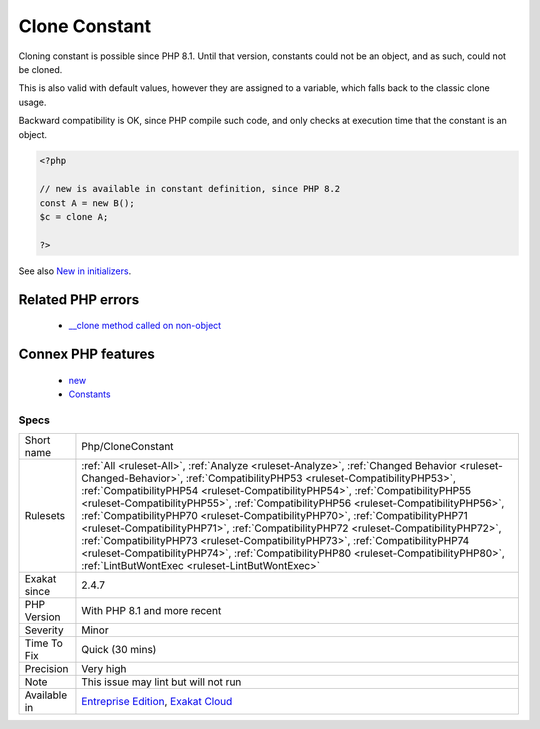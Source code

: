 .. _php-cloneconstant:


.. _clone-constant:

Clone Constant
++++++++++++++

.. meta::
	:description:
		Clone Constant: Cloning constant is possible since PHP 8.
	:twitter:card: summary_large_image
	:twitter:site: @exakat
	:twitter:title: Clone Constant
	:twitter:description: Clone Constant: Cloning constant is possible since PHP 8
	:twitter:creator: @exakat
	:twitter:image:src: https://www.exakat.io/wp-content/uploads/2020/06/logo-exakat.png
	:og:image: https://www.exakat.io/wp-content/uploads/2020/06/logo-exakat.png
	:og:title: Clone Constant
	:og:type: article
	:og:description: Cloning constant is possible since PHP 8
	:og:url: https://exakat.readthedocs.io/en/latest/Reference/Rules/Clone Constant.html
	:og:locale: en

.. raw:: html


	<script type="application/ld+json">{"@context":"https:\/\/schema.org","@graph":[{"@type":"WebPage","@id":"https:\/\/php-tips.readthedocs.io\/en\/latest\/Reference\/Rules\/Php\/CloneConstant.html","url":"https:\/\/php-tips.readthedocs.io\/en\/latest\/Reference\/Rules\/Php\/CloneConstant.html","name":"Clone Constant","isPartOf":{"@id":"https:\/\/www.exakat.io\/"},"datePublished":"Wed, 05 Mar 2025 15:10:46 +0000","dateModified":"Wed, 05 Mar 2025 15:10:46 +0000","description":"Cloning constant is possible since PHP 8","inLanguage":"en-US","potentialAction":[{"@type":"ReadAction","target":["https:\/\/exakat.readthedocs.io\/en\/latest\/Clone Constant.html"]}]},{"@type":"WebSite","@id":"https:\/\/www.exakat.io\/","url":"https:\/\/www.exakat.io\/","name":"Exakat","description":"Smart PHP static analysis","inLanguage":"en-US"}]}</script>

Cloning constant is possible since PHP 8.1. Until that version, constants could not be an object, and as such, could not be cloned. 

This is also valid with default values, however they are assigned to a variable, which falls back to the classic clone usage.

Backward compatibility is OK, since PHP compile such code, and only checks at execution time that the constant is an object.

.. code-block:: php
   
   <?php
   
   // new is available in constant definition, since PHP 8.2
   const A = new B();
   $c = clone A; 
   
   ?>

See also `New in initializers <https://www.php.net/releases/8.1/en.php#new_in_initializers>`_.

Related PHP errors 
-------------------

  + `__clone method called on non-object <https://php-errors.readthedocs.io/en/latest/messages/__clone-method-called-on-non-object.html>`_



Connex PHP features
-------------------

  + `new <https://php-dictionary.readthedocs.io/en/latest/dictionary/new.ini.html>`_
  + `Constants <https://php-dictionary.readthedocs.io/en/latest/dictionary/constant.ini.html>`_


Specs
_____

+--------------+--------------------------------------------------------------------------------------------------------------------------------------------------------------------------------------------------------------------------------------------------------------------------------------------------------------------------------------------------------------------------------------------------------------------------------------------------------------------------------------------------------------------------------------------------------------------------------------------------------------------------------------------------------------------------------------------------------------------------------------------------+
| Short name   | Php/CloneConstant                                                                                                                                                                                                                                                                                                                                                                                                                                                                                                                                                                                                                                                                                                                                |
+--------------+--------------------------------------------------------------------------------------------------------------------------------------------------------------------------------------------------------------------------------------------------------------------------------------------------------------------------------------------------------------------------------------------------------------------------------------------------------------------------------------------------------------------------------------------------------------------------------------------------------------------------------------------------------------------------------------------------------------------------------------------------+
| Rulesets     | :ref:`All <ruleset-All>`, :ref:`Analyze <ruleset-Analyze>`, :ref:`Changed Behavior <ruleset-Changed-Behavior>`, :ref:`CompatibilityPHP53 <ruleset-CompatibilityPHP53>`, :ref:`CompatibilityPHP54 <ruleset-CompatibilityPHP54>`, :ref:`CompatibilityPHP55 <ruleset-CompatibilityPHP55>`, :ref:`CompatibilityPHP56 <ruleset-CompatibilityPHP56>`, :ref:`CompatibilityPHP70 <ruleset-CompatibilityPHP70>`, :ref:`CompatibilityPHP71 <ruleset-CompatibilityPHP71>`, :ref:`CompatibilityPHP72 <ruleset-CompatibilityPHP72>`, :ref:`CompatibilityPHP73 <ruleset-CompatibilityPHP73>`, :ref:`CompatibilityPHP74 <ruleset-CompatibilityPHP74>`, :ref:`CompatibilityPHP80 <ruleset-CompatibilityPHP80>`, :ref:`LintButWontExec <ruleset-LintButWontExec>` |
+--------------+--------------------------------------------------------------------------------------------------------------------------------------------------------------------------------------------------------------------------------------------------------------------------------------------------------------------------------------------------------------------------------------------------------------------------------------------------------------------------------------------------------------------------------------------------------------------------------------------------------------------------------------------------------------------------------------------------------------------------------------------------+
| Exakat since | 2.4.7                                                                                                                                                                                                                                                                                                                                                                                                                                                                                                                                                                                                                                                                                                                                            |
+--------------+--------------------------------------------------------------------------------------------------------------------------------------------------------------------------------------------------------------------------------------------------------------------------------------------------------------------------------------------------------------------------------------------------------------------------------------------------------------------------------------------------------------------------------------------------------------------------------------------------------------------------------------------------------------------------------------------------------------------------------------------------+
| PHP Version  | With PHP 8.1 and more recent                                                                                                                                                                                                                                                                                                                                                                                                                                                                                                                                                                                                                                                                                                                     |
+--------------+--------------------------------------------------------------------------------------------------------------------------------------------------------------------------------------------------------------------------------------------------------------------------------------------------------------------------------------------------------------------------------------------------------------------------------------------------------------------------------------------------------------------------------------------------------------------------------------------------------------------------------------------------------------------------------------------------------------------------------------------------+
| Severity     | Minor                                                                                                                                                                                                                                                                                                                                                                                                                                                                                                                                                                                                                                                                                                                                            |
+--------------+--------------------------------------------------------------------------------------------------------------------------------------------------------------------------------------------------------------------------------------------------------------------------------------------------------------------------------------------------------------------------------------------------------------------------------------------------------------------------------------------------------------------------------------------------------------------------------------------------------------------------------------------------------------------------------------------------------------------------------------------------+
| Time To Fix  | Quick (30 mins)                                                                                                                                                                                                                                                                                                                                                                                                                                                                                                                                                                                                                                                                                                                                  |
+--------------+--------------------------------------------------------------------------------------------------------------------------------------------------------------------------------------------------------------------------------------------------------------------------------------------------------------------------------------------------------------------------------------------------------------------------------------------------------------------------------------------------------------------------------------------------------------------------------------------------------------------------------------------------------------------------------------------------------------------------------------------------+
| Precision    | Very high                                                                                                                                                                                                                                                                                                                                                                                                                                                                                                                                                                                                                                                                                                                                        |
+--------------+--------------------------------------------------------------------------------------------------------------------------------------------------------------------------------------------------------------------------------------------------------------------------------------------------------------------------------------------------------------------------------------------------------------------------------------------------------------------------------------------------------------------------------------------------------------------------------------------------------------------------------------------------------------------------------------------------------------------------------------------------+
| Note         | This issue may lint but will not run                                                                                                                                                                                                                                                                                                                                                                                                                                                                                                                                                                                                                                                                                                             |
+--------------+--------------------------------------------------------------------------------------------------------------------------------------------------------------------------------------------------------------------------------------------------------------------------------------------------------------------------------------------------------------------------------------------------------------------------------------------------------------------------------------------------------------------------------------------------------------------------------------------------------------------------------------------------------------------------------------------------------------------------------------------------+
| Available in | `Entreprise Edition <https://www.exakat.io/entreprise-edition>`_, `Exakat Cloud <https://www.exakat.io/exakat-cloud/>`_                                                                                                                                                                                                                                                                                                                                                                                                                                                                                                                                                                                                                          |
+--------------+--------------------------------------------------------------------------------------------------------------------------------------------------------------------------------------------------------------------------------------------------------------------------------------------------------------------------------------------------------------------------------------------------------------------------------------------------------------------------------------------------------------------------------------------------------------------------------------------------------------------------------------------------------------------------------------------------------------------------------------------------+


